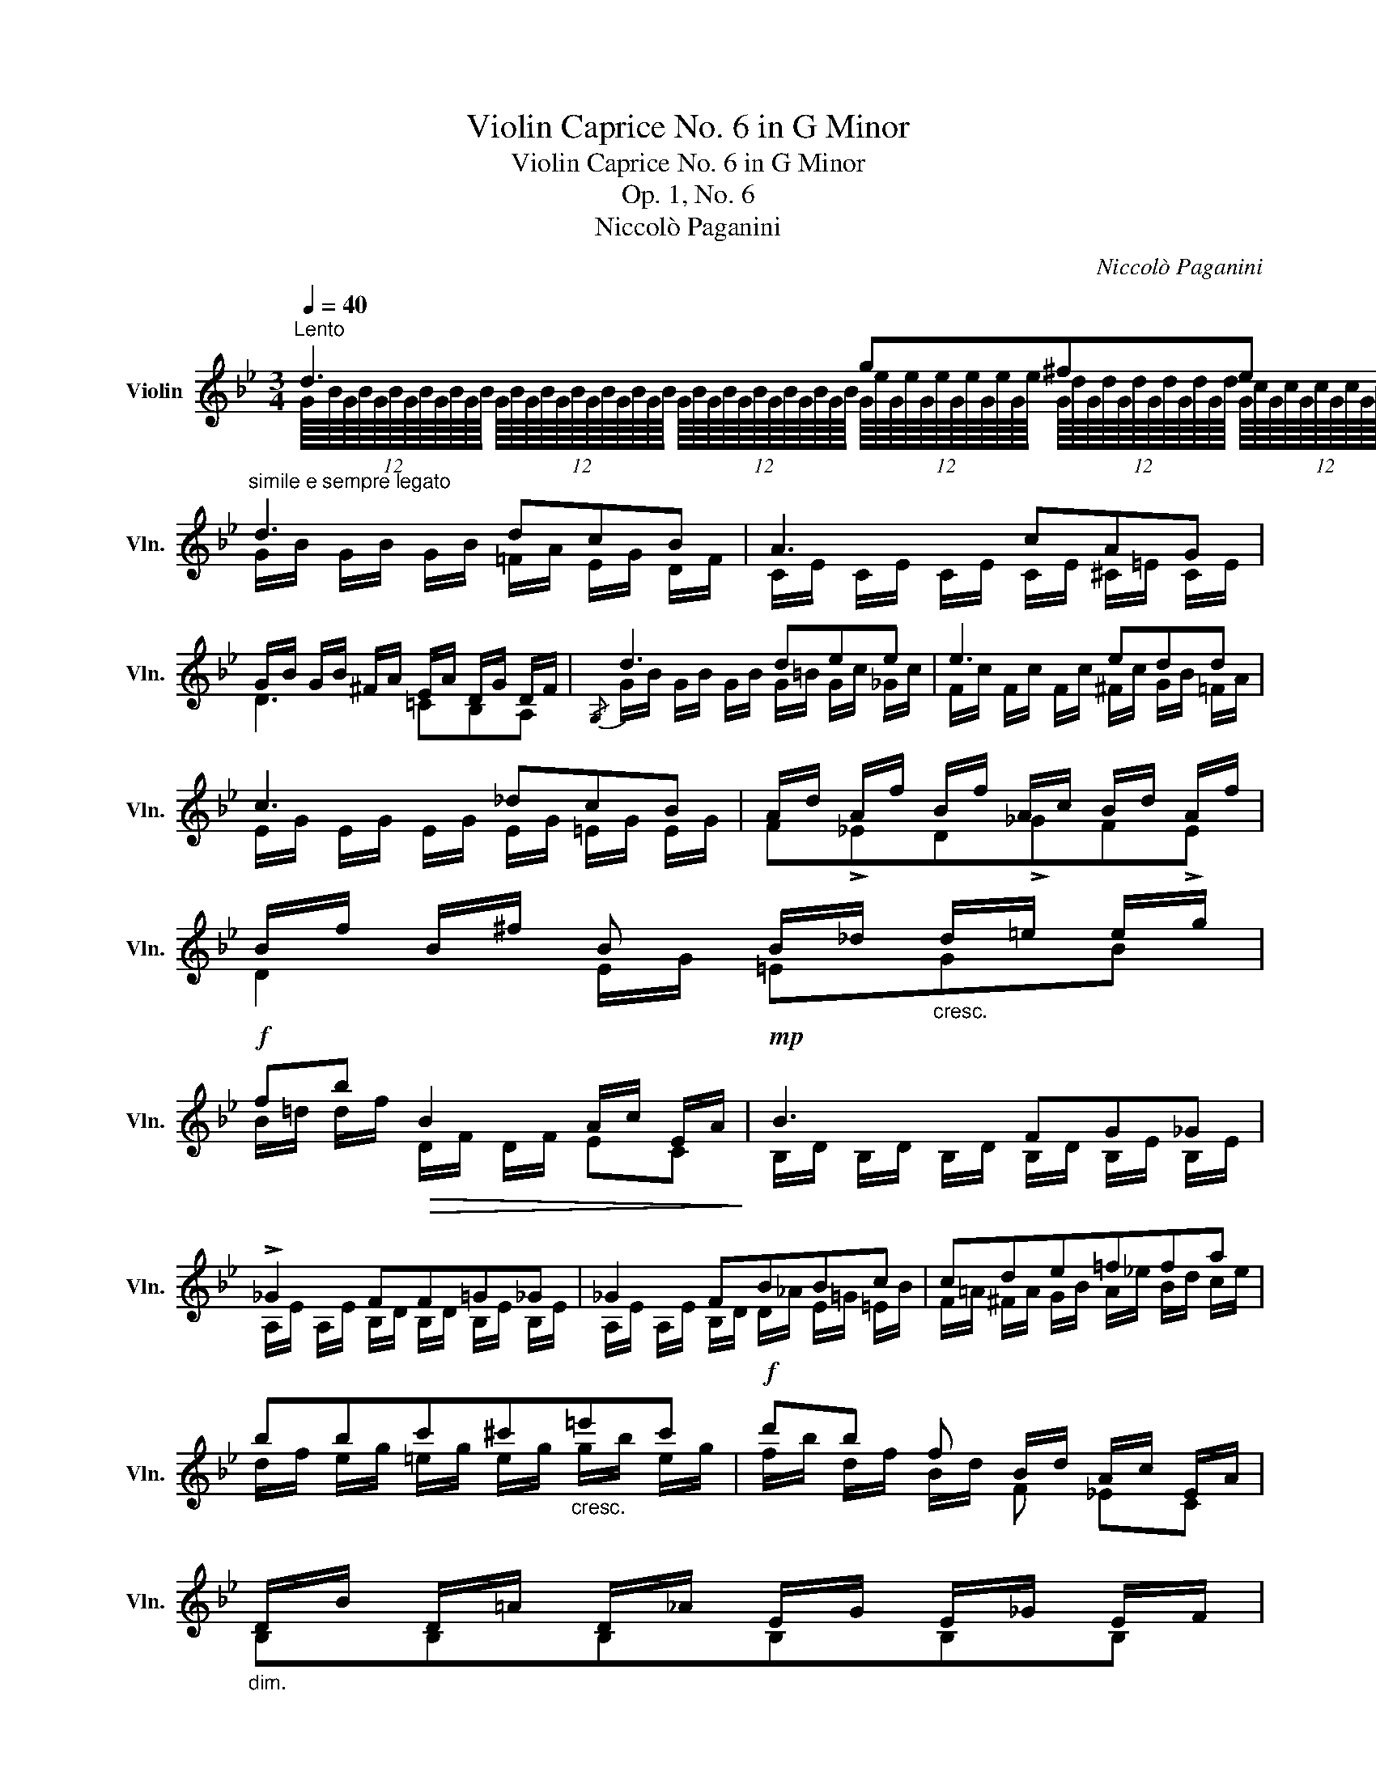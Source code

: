 X:1
T:Violin Caprice No. 6 in G Minor
T:Violin Caprice No. 6 in G Minor
T:Op. 1, No. 6
T:Niccolò Paganini
C:Niccolò Paganini
%%score ( 1 2 )
L:1/8
Q:1/4=40
M:3/4
K:Bb
V:1 treble nm="Violin" snm="Vln."
V:2 treble 
V:1
"^Lento" d3 g^fe |"^simile e sempre legato" d3 dcB | A3 cAG | %3
 !///-!G/B/ !///-!G/B/ !///-!^F/A/ !///-!E/A/ !///-!D/G/ !///-!D/F/ |{/G,} d3 dee | e3 edd | %6
 c3 _dcB | !///-!A/d/ !///-!A/f/ !///-!B/f/ !///-!A/c/ !///-!B/d/ !///-!A/f/ | %8
 !///-!B/f/ !///-!B/^f/ B !///-!B/_d/"_cresc." !///-!d/=e/ !///-!e/g/ | %9
!f! fb!>(! B2 !///-!A/c/ !///-!E/A/!>)! |!mp! B3 FG_G | !>!_G2 FF=G_G | _G2 FBBc | cde=ffa | %14
 bbc'^c'"_cresc."=e'c' |!f! d'b f !///-!B/d/ !///-!A/c/ !///-!E/A/ | %16
"_dim." !///-!D/B/ !///-!D/=A/ !///-!D/_A/ !///-!E/G/ !///-!E/_G/ !///-!E/F/ | %17
 !///-!E/F/ !///-!E/F/ !///-!D/F/ !///-!D/F/ !///-!D/^F/ !///-!D/F/ :| %18
"_cresc." !///-!G/=B/ !///-!G/B/ !///-!G/B/ !///-!G/B/ !///-!A/c/ !///-!B/d/ | %19
 !///-!c/e/ !///-!d/f/ !///-!e/g/ !///-!e/g/ !///-!d/f/ !///-!c/e/ | %20
 !///-!=B/d/ !///-!B/d/ !///-!B/d/ !///-!F/A/ !///-!E/G/ !///-!D/F/ |!f! cdedcB | %22
{/A,} !///-!A/^c/ !///-!A/c/ !///-!A/c/ !///-!A/c/ !///-!=B/d/ !///-!c/=e/ | %23
 !///-!d/f/ !///-!=e/g/ !///-!f/a/ !///-!f/a/ !///-!e/g/ !///-!d/f/ | %24
 !///-!^c/=e/ !///-!c/e/ !///-!c/e/ !///-!G/B/ !///-!F/A/ !///-!=E/G/ |!f! d=efedc | !>!c2 =B_BBB | %27
 ed_dc_cB | !>!_d2 cd!f!cc | f=e_ed_dc | !>!e2 dedd | gfe!f!cec | fed!f!BdB | edc!f!AcA | %34
 dc B !///-!B/d/ !///-!B/d/ !///-!B/^c/ | %35
!f! !///-!d/^f/ !///-!d/f/ !///-!g/b/ !///-!b/d'/ !///-!a/c'/ !///-!g/b/ | %36
 !///-!^f/a/ !///-!e/g/ !///-!d/f/ !///-!c/e/ !///-!B/d/ !///-!G/B/ | %37
"^smorz." !///-!^F/A/ !///-!E/G/ !///-!D/F/ !///-!C/E/ !///-!B,/D/ !///-!A,/C/ | %38
!8va(!{/G} d'3 g'^f'e' | d'3 d'c'b!8va)! | a3 c'ag | b2 aag^f | !>!=f2 =e_ede | e2 eedd | %44
 e^cdB=cA | !///-!G/B/ !///-!B/d/ !///-!G/B/ !///-!B/d/ !///-!=B/d/ !///-!d/f/ | %46
!>(! !///-!e/g/ !///-!c/e/ !///-!B/d/ !///-!G/B/ !///-!A/c/ !///-!^F/A/!>)! |!p! GF=E_E !>!^F2 | %48
 GF=E_E !>!^F2 |!p! !>!GB!>!GB!>!GB |"^morendo" G2 G2 G2 | G2 G2 !fermata!G !fermata!z |] %52
V:2
 (12:8:12G/8B/8G/8B/8G/8B/8G/8B/8G/8B/8G/8B/8 (12:8:12G/8B/8G/8B/8G/8B/8G/8B/8G/8B/8G/8B/8 (12:8:12G/8B/8G/8B/8G/8B/8G/8B/8G/8B/8G/8B/8 (12:8:12G/8e/8G/8e/8G/8e/8G/8e/8G/8e/8G/8e/8 (12:8:12G/8d/8G/8d/8G/8d/8G/8d/8G/8d/8G/8d/8 (12:8:12G/8c/8G/8c/8G/8c/8G/8c/8G/8c/8G/8c/8 | %1
 !///-!G/B/ !///-!G/B/ !///-!G/B/ !///-!=F/A/ !///-!E/G/ !///-!D/F/ | %2
 !///-!C/E/ !///-!C/E/ !///-!C/E/ !///-!C/E/ !///-!^C/=E/ !///-!C/E/ | D3 =CB,A, | %4
 !///-!G/B/ !///-!G/B/ !///-!G/B/ !///-!G/=B/ !///-!G/c/ !///-!_G/c/ | %5
 !///-!F/c/ !///-!F/c/ !///-!F/c/ !///-!^F/c/ !///-!G/B/ !///-!=F/A/ | %6
 !///-!E/G/ !///-!E/G/ !///-!E/G/ !///-!E/G/ !///-!=E/G/ !///-!E/G/ | F!>!_ED!>!_GF!>!E | %8
 D2 !///-!E/G/ =EGB | !///-!B/=d/ !///-!d/f/ !///-!D/F/ !///-!D/F/ EC | %10
 !///-!B,/D/ !///-!B,/D/ !///-!B,/D/ !///-!B,/D/ !///-!B,/E/ !///-!B,/E/ | %11
 !///-!A,/E/ !///-!A,/E/ !///-!B,/D/ !///-!B,/D/ !///-!B,/E/ !///-!B,/E/ | %12
 !///-!A,/E/ !///-!A,/E/ !///-!B,/D/ !///-!D/_A/ !///-!E/=G/ !///-!=E/B/ | %13
 !///-!F/=A/ !///-!^F/A/ !///-!G/B/ !///-!A/_e/ !///-!B/d/ !///-!c/e/ | %14
 !///-!d/f/ !///-!e/g/ !///-!=e/g/ !///-!e/g/ !///-!g/b/ !///-!e/g/ | %15
 !///-!f/b/ !///-!d/f/ !///-!B/d/ F _EC | B,B,B,B,B,B, | B,2 B,2 A,2 :| G,3 G,G,G, | G,G,G,G,G,G, | %20
 G,3 G,G,G, | !///-!C/E/ !///-!D/F/ !///-!E/G/ !///-!D/F/ !///-!C/E/ !///-!B,/D/ | A2>x2AA | %23
 AAAAAA | A3 AAA | !///-!D/F/ !///-!=E/G/ !///-!F/A/ !///-!E/G/ !///-!D/F/ !///-!D/^F/ | %26
 !///-!D/G/ !///-!D/G/ !///-!D/G/ !///-!D/G/ !///-!D/G/ !///-!D/G/ | %27
 !///-!E/G/ !///-!E/=B/ !///-!E/_B/ !///-!E/=A/ !///-!D/_A/ !///-!E/G/ | %28
 !///-!=E/B/ !///-!E/B/ !///-!E/B/ !///-!E/B/ !///-!E/B/ !///-!E/G/ | %29
 !///-!F/A/ !///-!F/^c/ !///-!F/=c/ !///-!F/=B/ !///-!=E/_B/ !///-!F/A/ | %30
 !///-!^F/c/ !///-!F/c/ !///-!F/c/ !///-!F/c/ !///-!F/c/ !///-!F/A/ | %31
 !///-!G/=B/ !///-!G/B/ !///-!G/B/ !///-!C/E/ !///-!E/G/ !///-!C/E/ | %32
 !///-!F/A/ !///-!F/A/ !///-!F/B/ !///-!B,/D/ !///-!D/F/ !///-!B,/D/ | %33
 !///-!E/G/ !///-!E/G/ !///-!E/A/ !///-!A,/C/ !///-!C/E/ !///-!A,/C/ | %34
 !///-!D/^F/ !///-!D/F/ !///-!D/G/ =F EE | D2 DDDD | DDDDDD | DDxDDD | %38
!8va(! !///-!g/b/ !///-!g/b/ !///-!g/b/ !///-!g/e'/ !///-!g/d'/ !///-!g/c'/ | %39
 !///-!g/b/ !///-!g/b/ !///-!g/b/ !///-!f/a/ !///-!e/g/ !///-!d/f/!8va)! | %40
 !///-!c/e/ !///-!c/e/ !///-!c/e/ !///-!c/e/ !///-!c/e/ !///-!^c/=e/ | %41
 !///-!d/g/ !///-!d/g/ !///-!d/^f/ !///-!=c/f/ !///-!B/d/ !///-!A/c/ | %42
 !///-!_A/=B/ !///-!A/B/ !///-!G/=c/ !///-!G/c/ !///-!G/B/ !///-!G/c/ | %43
 !///-!^F/c/ !///-!F/c/ !///-!=F/c/ !///-!^F/c/ !///-!G/B/ !///-!=F/_A/ | %44
 !///-!E/G/ !///-!E/G/ !///-!D/B/ !///-!D/G/ !///-!D/A/ !///-!D/^F/ | G,G,G,G,G,G, | G,G,DDDD | %47
 !///-!G,/B,/ !///-!G,/=B,/ !///-!G,/C/ !///-!G,/C/ !///-!G,/A,/ !///-!G,/A,/ | %48
 !///-!G,/B,/ !///-!G,/=B,/ !///-!G,/C/ !///-!G,/C/ !///-!G,/A,/ !///-!G,/A,/ | %49
 !///-!G,/B,/ !///-!G,/D/ !///-!G,/B,/ !///-!G,/D/ !///-!G,/B,/ !///-!G,/D/ | %50
 !///-!G,/B,/ !///-!G,/B,/ !///-!G,/B,/ !///-!G,/B,/ !///-!G,/B,/ !///-!G,/B,/ | %51
 !///-!G,/=B,/ !///-!G,/B,/ !///-!G,/B,/ !///-!G,/B,/ !///-!G,/B,/ x |] %52

